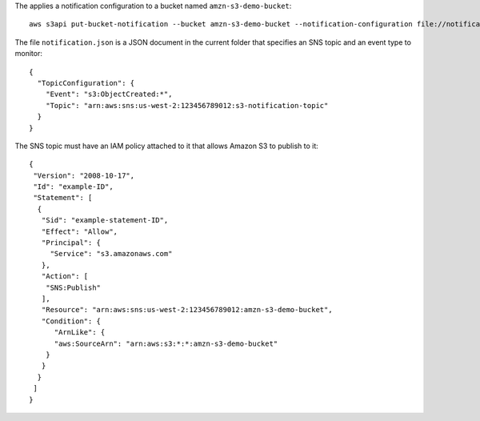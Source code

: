 The applies a notification configuration to a bucket named ``amzn-s3-demo-bucket``::

  aws s3api put-bucket-notification --bucket amzn-s3-demo-bucket --notification-configuration file://notification.json

The file ``notification.json`` is a JSON document in the current folder that specifies an SNS topic and an event type to monitor::

  {
    "TopicConfiguration": {
      "Event": "s3:ObjectCreated:*",
      "Topic": "arn:aws:sns:us-west-2:123456789012:s3-notification-topic"
    }
  }

The SNS topic must have an IAM policy attached to it that allows Amazon S3 to publish to it::

  {
   "Version": "2008-10-17",
   "Id": "example-ID",
   "Statement": [
    {
     "Sid": "example-statement-ID",
     "Effect": "Allow",
     "Principal": {
       "Service": "s3.amazonaws.com"  
     },
     "Action": [
      "SNS:Publish"
     ],
     "Resource": "arn:aws:sns:us-west-2:123456789012:amzn-s3-demo-bucket",
     "Condition": {
        "ArnLike": {          
        "aws:SourceArn": "arn:aws:s3:*:*:amzn-s3-demo-bucket"    
      }
     }
    }
   ]
  }